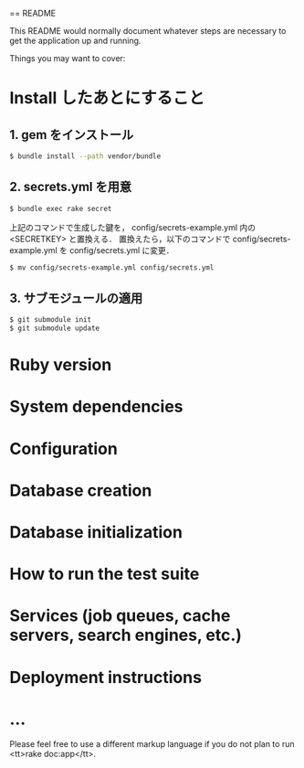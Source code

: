 == README

This README would normally document whatever steps are necessary to get the
application up and running.

Things you may want to cover:

* Install したあとにすること
** 1. gem をインストール
#+BEGIN_SRC sh
$ bundle install --path vendor/bundle
#+END_SRC
** 2. secrets.yml を用意
#+BEGIN_SRC sh
$ bundle exec rake secret
#+END_SRC
上記のコマンドで生成した鍵を， config/secrets-example.yml 内の <SECRETKEY> と置換える．
置換えたら，以下のコマンドで config/secrets-example.yml を config/secrets.yml に変更．
#+BEGIN_SRC sh
$ mv config/secrets-example.yml config/secrets.yml
#+END_SRC
** 3. サブモジュールの適用
#+BEGIN_SRC sh
$ git submodule init
$ git submodule update
#+END_SRC
* Ruby version

* System dependencies

* Configuration

* Database creation

* Database initialization

* How to run the test suite

* Services (job queues, cache servers, search engines, etc.)

* Deployment instructions

* ...


Please feel free to use a different markup language if you do not plan to run
<tt>rake doc:app</tt>.
